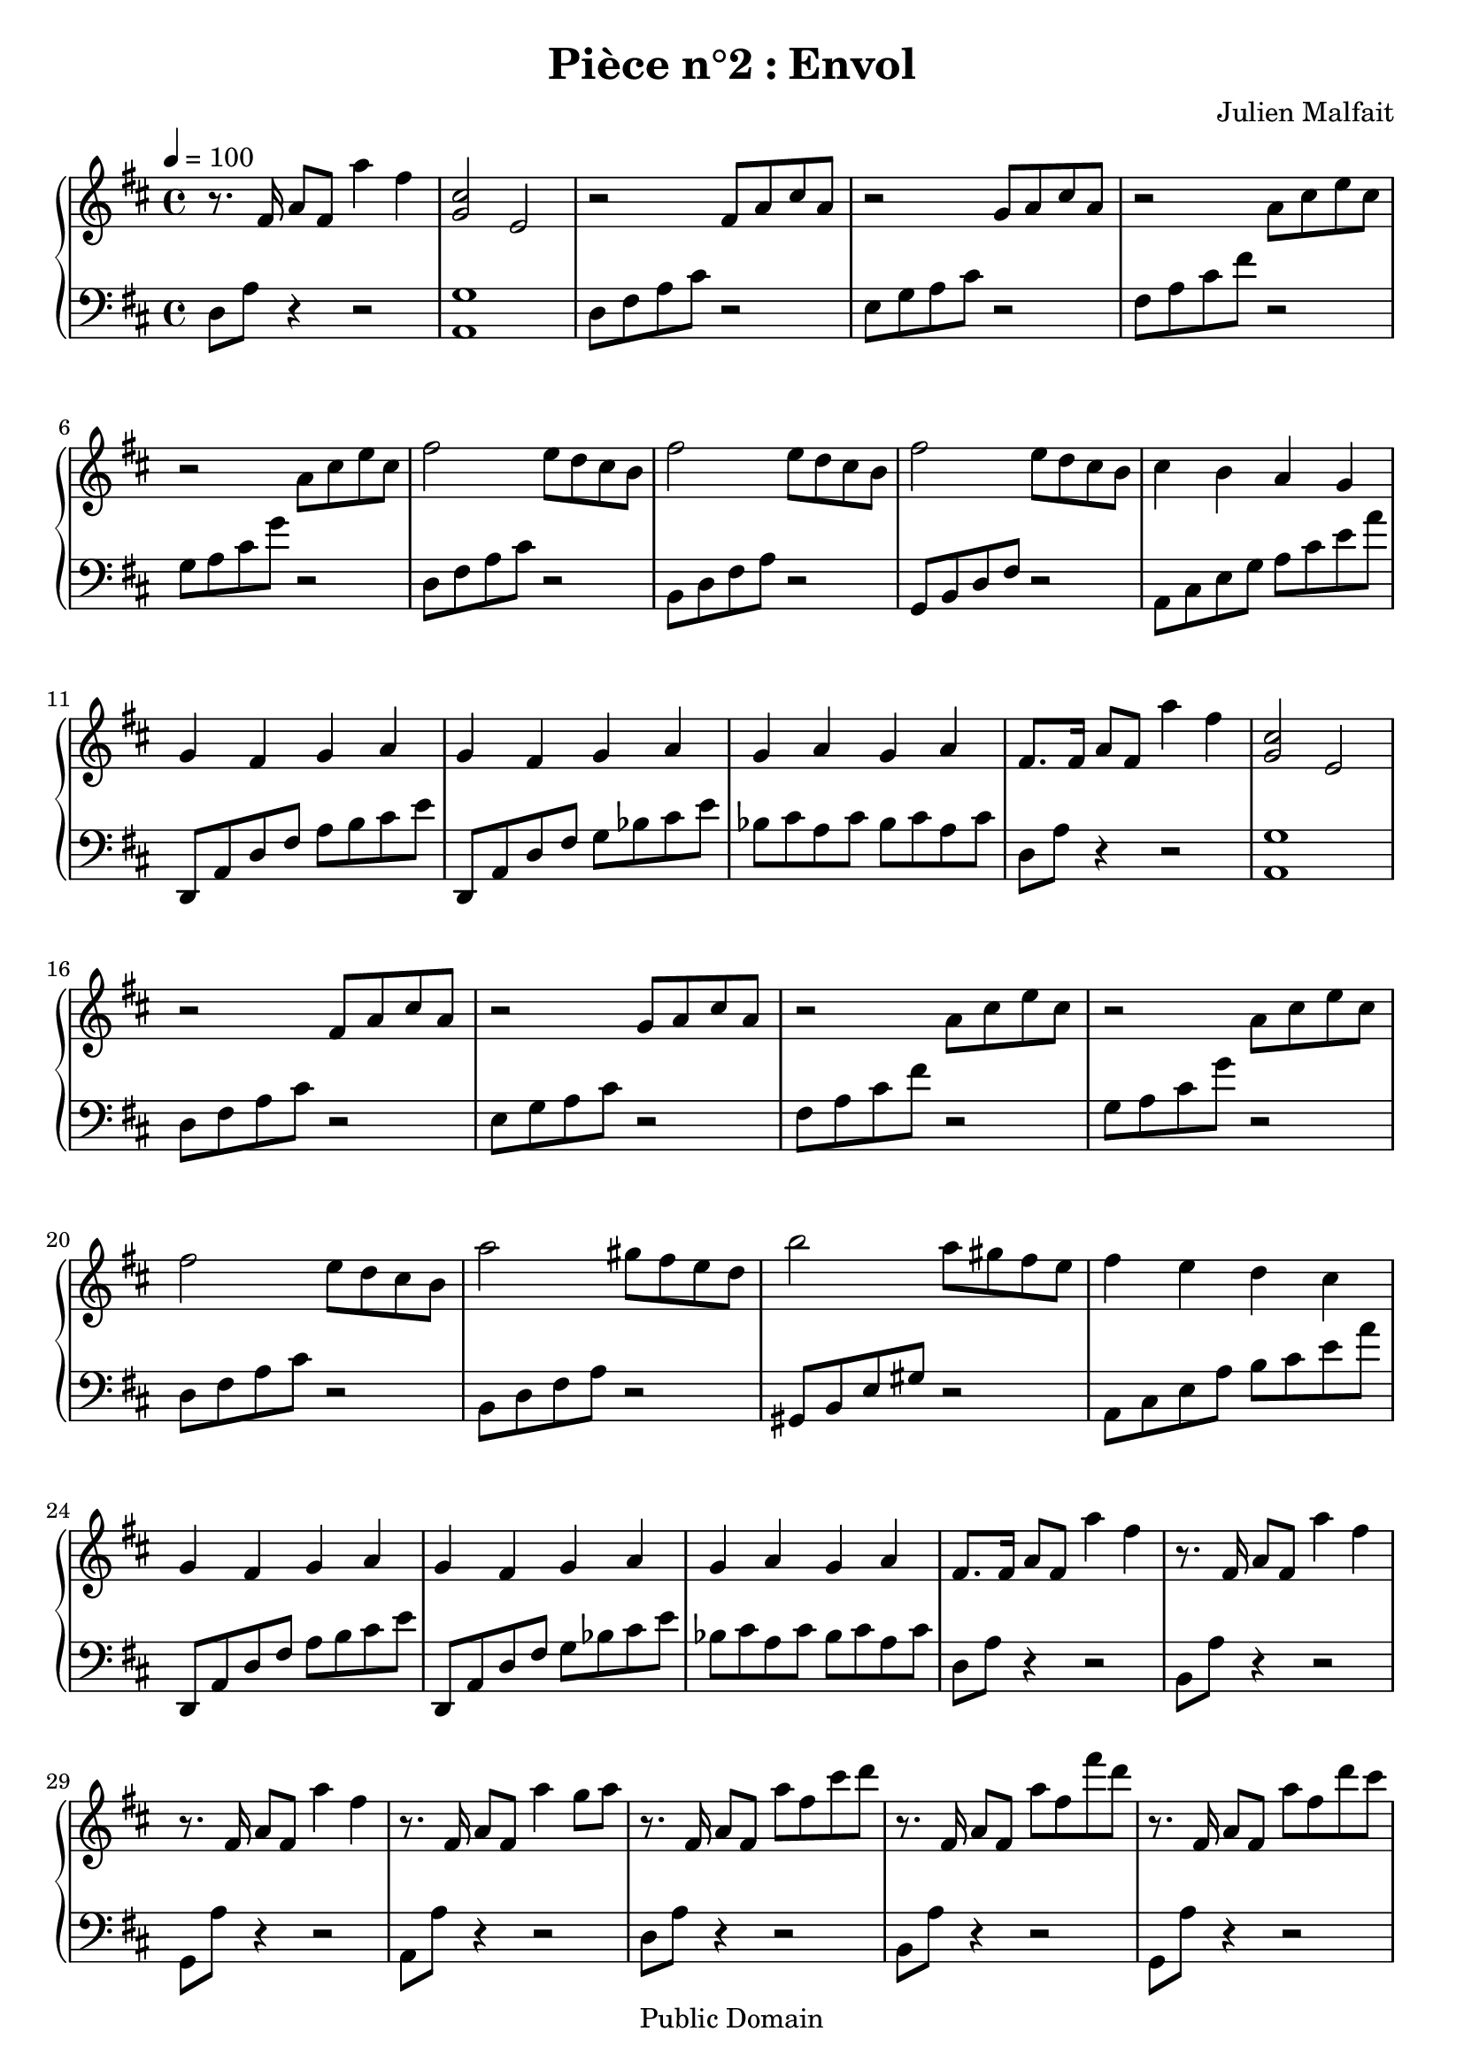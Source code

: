 \header {
  title = "Pièce n°2 : Envol"
  source = ""
  composer = "Julien Malfait"
  enteredby = "jcn"
  copyright = "Public Domain"
}

\version "2.10.33"



\paper {
  #(define dump-extents #t)
  raggedright = ##t
  indent = 0\mm
  linewidth = 160\mm - 2.0 * 0.4\in
}

%\layout {
%
%}

\score {

  \relative c'
  {
    % ly snippet contents follows:
    \new PianoStaff <<
    \new Staff {  \time 4/4 \tempo 4 = 100 \key d\major
      %{bar001%}|r8. fis16 a8 fis a'4 fis
      %{bar002%}|<g, cis>2 e
      %{bar003%}|r2 fis8 a cis a
      %{bar004%}|r2 g8 a cis a
      %{bar005%}|r2 a8 cis e cis
      %{bar006%}|r2 a8 cis e cis
      %{bar007%}|fis2 e8 d cis b
      %{bar008%}|fis'2 e8 d cis b
      %{bar009%}|fis'2 e8 d cis b
      %{bar010%}|cis4 b a g
      %{bar011%}|g fis g a
      %{bar012%}|g fis g a
      %{bar013%}|g a g a
      %{bar014%}|fis8. fis16 a8 fis a'4 fis
      %{bar015%}|<g, cis>2 e
      %{bar016%}|r2 fis8 a cis a
      %{bar017%}|r2 g8 a cis a
      %{bar018%}|r2 a8 cis e cis
      %{bar019%}|r2 a8 cis e cis
      %{bar020%}|fis2 e8 d cis b
      %{bar021%}|a'2 gis8 fis e d
      %{bar022%}|b'2 a8 gis fis e
      %{bar023%}|fis4 e d cis
      %{bar024%}|g fis g a
      %{bar025%}|g fis g a
      %{bar026%}|g a g a
      %{bar027%}|fis8. fis16 a8 fis a'4 fis
      %{bar028%}|r8. fis,16 a8 fis a'4 fis
      %{bar029%}|r8. fis,16 a8 fis a'4 fis
      %{bar030%}|r8. fis,16 a8 fis a'4 g8 a
      %{bar031%}|r8. fis,16 a8 fis a' fis cis' d
      %{bar032%}|r8. fis,,16 a8 fis a' fis fis' d
      %{bar033%}|r8. fis,,16 a8 fis a' fis d' cis
      %{bar034%}|r8. fis,,16 a8 fis a' g d' cis
      %{bar035%}|cis, a fis a g a cis e
      %{bar036%}|fis d a' cis g a cis e
      %{bar037%}|fis cis a cis, <b, g' b>4 a'8 g
      %{bar038%}|\tempo 4 = 80 <c, fis a>4 \clef bass fis, <g a> b
      %{bar039%}|<fis a> e <d g> b
      %{bar040%}|<d fis> a <c g'> b8 a
      %{bar041%}|<d g b>8. \clef G \tuplet 3/2 {d''32 g b} b'4 <b, d g>2~
      %{bar042%}|<b d g>8 e, <b d> fis <g b> e <b d> fis
      %{bar043%}|\clef bass g4 b <fis a> e
      %{bar044%}|<d g> b <d fis> a
      %{bar045%}|<c g'> b8 a <d g b>4. <f g b>8~
      %{bar046%}|<f g b>8 <d g b>4. <f g b>2
      %{bar047%}|\tempo 4 = 100 \clef G \key c\major r8. g16 c8 g g'4 e
      %{bar048%}|r8. g,16 c8 g g'4 e
      %{bar049%}|r8. g,16 c8 g g'4 e
      %{bar050%}|r8. g,16 c8 g g'4 f8 g
      %{bar051%}|r8. g,16 c8 g g' e b' c
      %{bar052%}|r8. g,16 c8 g g' e e' c
      %{bar053%}|r8. g,16 c8 g c' g e' d
      %{bar054%}|r8. g,,16 b8 g b' g f' e
      %{bar055%}|r8. g,16 c8 e g c e g
      %{bar056%}|r8. g,,16 c8 e g c e g
      %{bar057%}|r8. g,,16 c8 e g c e d
      %{bar058%}|r8. g,,16 b8 d g b f' e
      %{bar059%}|<g, b d>4 <g c e>2.
      \bar "|."
    }
    \new Staff { \clef bass  \key d\major
      %{bar001%}|d,,8 a' r4 r2
      %{bar002%}|<a, g'>1
      %{bar003%}|d8 fis a cis r2
      %{bar004%}|e,8 g a cis r2
      %{bar005%}|fis,8 a cis fis r2
      %{bar006%}|g,8 a cis g' r2
      %{bar007%}|d,8 fis a cis r2
      %{bar008%}|b,8 d fis a r2
      %{bar009%}|g,8 b d fis r2
      %{bar010%}|a,8 cis e g a cis e a
      %{bar011%}|d,,, a' d fis a b cis e
      %{bar012%}|d,,8 a' d fis g bes cis e
      %{bar013%}|bes cis a cis bes cis a cis
      %{bar014%}|d,8 a' r4 r2
      %{bar015%}|<a, g'>1
      %{bar016%}|d8 fis a cis r2
      %{bar017%}|e,8 g a cis r2
      %{bar018%}|fis,8 a cis fis r2
      %{bar019%}|g,8 a cis g' r2
      %{bar020%}|d,8 fis a cis r2
      %{bar021%}|b,8 d fis a r2
      %{bar022%}|gis,8 b e gis r2
      %{bar023%}|a,8 cis e a b cis e a
      %{bar024%}|d,,, a' d fis a b cis e
      %{bar025%}|d,,8 a' d fis g bes cis e
      %{bar026%}|bes cis a cis bes cis a cis
      %{bar027%}|d,8 a' r4 r2
      %{bar028%}|b,8 a' r4 r2
      %{bar029%}|g,8 a' r4 r2
      %{bar030%}|a,8 a' r4 r2
      %{bar031%}|d,8 a' r4 r2
      %{bar032%}|b,8 a' r4 r2
      %{bar033%}|g,8 a' r4 r2
      %{bar034%}|a,8 a' r4 r2
      %{bar035%}|d,8 fis <a cis> fis e g <a cis> g
      %{bar036%}|fis a <cis fis> a g a <cis g'> a
      %{bar037%}|d, <a' cis> fis a, <g f'>2
      %{bar038%}|<a d> <e d'>
      %{bar039%}|<d c'> <d b'>
      %{bar040%}|<c a'> <a g'>
      %{bar041%}|<g g'>1
      %{bar042%}|s1
      %{bar043%}|<e' d'>2 <d c'>
      %{bar044%}|<d b'> <c a'>
      %{bar045%}|<a g'> <g g'>2~
      %{bar046%}|<g g'>1
      %{bar047%}|\key c\major c8 g' r4 r2
      %{bar048%}|a,8 g' r4 r2
      %{bar049%}|f,8 g' r4 r2
      %{bar050%}|g,8 g' r4 r2
      %{bar051%}|c,8 g' r4 r2
      %{bar052%}|a,8 g' r4 r2
      %{bar053%}|f,8 g' r4 r2
      %{bar054%}|g,8 g' r4 r2
      %{bar055%}|c,8 g' r4 r2
      %{bar056%}|a,8 g' r4 r2
      %{bar057%}|f,8 g' r4 r2
      %{bar058%}|g,8 g' r4 r2
      %{bar059%}|c,8 g'8~ g4 c,,2
       \bar "|."
    }
    >>
  }
  \layout { }
  \midi { }
}

